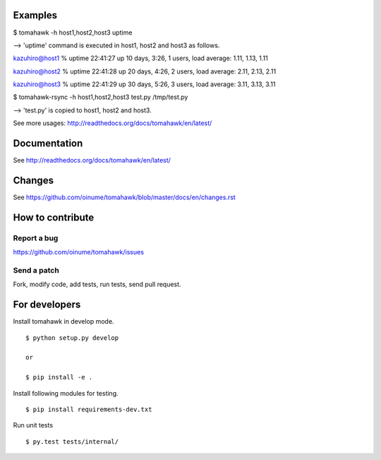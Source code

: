 .. -*- restructuredtext -*-

.. image:: https://img.shields.io/travis/oinume/tomahawk/hotfix/0.7.svg
    :target: https://travis-ci.org/oinume/tomahawk
    :alt: Build status

.. image:: https://img.shields.io/pypi/v/tomahawk.svg
    :target: https://pypi.python.org/pypi/tomahawk/
    :alt: Latest Version

.. image:: https://img.shields.io/pypi/dm/tomahawk.svg
    :target: https://pypi.python.org/pypi/tomahawk/
    :alt: Downloads

.. image:: https://img.shields.io/github/license/oinume/tomahawk.svg
    :target: https://pypi.python.org/pypi/tomahawk/
    :alt: License

Examples
========

$ tomahawk -h host1,host2,host3 uptime

--> 'uptime' command is executed in host1, host2 and host3 as follows.

kazuhiro@host1 % uptime
22:41:27 up 10 days,  3:26,  1 users,  load average: 1.11, 1.13, 1.11 

kazuhiro@host2 % uptime
22:41:28 up 20 days,  4:26,  2 users,  load average: 2.11, 2.13, 2.11 

kazuhiro@host3 % uptime
22:41:29 up 30 days,  5:26,  3 users,  load average: 3.11, 3.13, 3.11 

$ tomahawk-rsync -h host1,host2,host3 test.py /tmp/test.py

--> 'test.py' is copied to host1, host2 and host3.

See more usages: http://readthedocs.org/docs/tomahawk/en/latest/


Documentation
=============
See http://readthedocs.org/docs/tomahawk/en/latest/


Changes
=======
See https://github.com/oinume/tomahawk/blob/master/docs/en/changes.rst


How to contribute
=================

Report a bug
------------
https://github.com/oinume/tomahawk/issues

Send a patch
------------
Fork, modify code, add tests, run tests, send pull request.


For developers
==============
Install tomahawk in develop mode. ::

  $ python setup.py develop

  or

  $ pip install -e .

Install following modules for testing. ::

  $ pip install requirements-dev.txt

Run unit tests ::

  $ py.test tests/internal/

